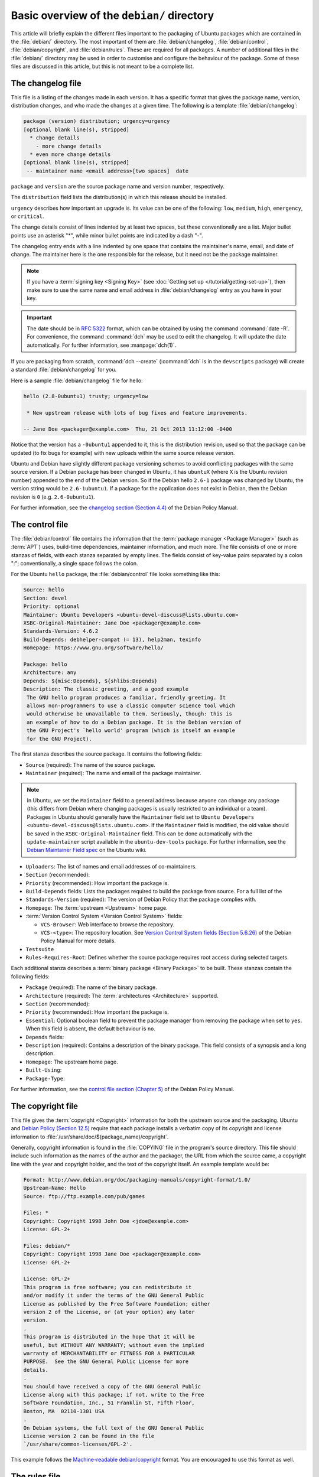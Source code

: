 Basic overview of the ``debian/`` directory
===========================================

This article will briefly explain the different files important to the packaging
of Ubuntu packages which are contained in the :file:`debian/` directory. The
most important of them are :file:`debian/changelog`, :file:`debian/control`,
:file:`debian/copyright`, and :file:`debian/rules`. These are required for all
packages. A number of additional files in the :file:`debian/` directory may be
used in order to customise and configure the behaviour of the package. Some of
these files are discussed in this article, but this is not meant to be a
complete list.

The changelog file
------------------

This file is a listing of the changes made in each version. It has a specific
format that gives the package name, version, distribution changes, and who made
the changes at a given time. The following is a template
:file:`debian/changelog`:

.. code-block:: none

    package (version) distribution; urgency=urgency
    [optional blank line(s), stripped]
      * change details
        - more change details
      * even more change details
    [optional blank line(s), stripped]
     -- maintainer name <email address>[two spaces]  date

``package`` and ``version`` are the source package name and version number,
respectively.

The ``distribution`` field lists the distribution(s) in which this release
should be installed.

``urgency`` describes how important an upgrade is. Its value can be one of the
following: ``low``, ``medium``, ``high``, ``emergency``, or ``critical``.

The change details consist of lines indented by at least two spaces, but these
conventionally are a list. Major bullet points use an asterisk "*", while minor
bullet points are indicated by a dash "-".

The changelog entry ends with a line indented by one space that contains the
maintainer's name, email, and date of change. The maintainer here is the one
responsible for the release, but it need not be the package maintainer.

.. note::

    If you have a :term:`signing key <Signing Key>` (see
    :doc:`Getting set up </tutorial/getting-set-up>`), then make sure to use the
    same name and email address in :file:`debian/changelog` entry as you have in
    your key.

.. important::

    The date should be in :rfc:`5322` format, which can be obtained by using the
    command :command:`date -R`. For convenience, the command :command:`dch` may
    be used to edit the changelog. It will update the date automatically. For
    further information, see :manpage:`dch(1)`.

If you are packaging from scratch, :command:`dch --create` (:command:`dch` is in
the ``devscripts`` package) will create a standard :file:`debian/changelog` for
you.

Here is a sample :file:`debian/changelog` file for hello:

.. code-block:: none

    hello (2.8-0ubuntu1) trusty; urgency=low

     * New upstream release with lots of bug fixes and feature improvements.

    -- Jane Doe <packager@example.com>  Thu, 21 Oct 2013 11:12:00 -0400

Notice that the version has a ``-0ubuntu1`` appended to it, this is the
distribution revision, used so that the package can be updated (to fix bugs for
example) with new uploads within the same source release version.

Ubuntu and Debian have slightly different package versioning schemes to avoid
conflicting packages with the same source version. If a Debian package has been
changed in Ubuntu, it has ``ubuntuX`` (where ``X`` is the Ubuntu revision
number) appended to the end of the Debian version. So if the Debian hello
``2.6-1`` package was changed by Ubuntu, the version string would be
``2.6-1ubuntu1``. If a package for the application does not exist in Debian,
then the Debian revision is ``0`` (e.g. ``2.6-0ubuntu1``).

For further information, see the
`changelog section (Section 4.4) <policy-changelog_>`_ of the Debian Policy
Manual.

The control file
----------------

The :file:`debian/control` file contains the information that the
:term:`package manager <Package Manager>` (such as :term:`APT`) uses, build-time
dependencies, maintainer information, and much more. The file consists of one
or more stanzas of fields, with each stanza separated by empty lines. The fields
consist of key-value pairs separated by a colon ":"; conventionally, a single
space follows the colon.

For the Ubuntu ``hello`` package, the :file:`debian/control` file looks
something like this:

.. code-block:: control

    Source: hello
    Section: devel
    Priority: optional
    Maintainer: Ubuntu Developers <ubuntu-devel-discuss@lists.ubuntu.com>
    XSBC-Original-Maintainer: Jane Doe <packager@example.com>
    Standards-Version: 4.6.2
    Build-Depends: debhelper-compat (= 13), help2man, texinfo
    Homepage: https://www.gnu.org/software/hello/

    Package: hello
    Architecture: any
    Depends: ${misc:Depends}, ${shlibs:Depends}
    Description: The classic greeting, and a good example
     The GNU hello program produces a familiar, friendly greeting. It
     allows non-programmers to use a classic computer science tool which
     would otherwise be unavailable to them. Seriously, though: this is
     an example of how to do a Debian package. It is the Debian version of
     the GNU Project's `hello world' program (which is itself an example
     for the GNU Project).

The first stanza describes the source package. It contains the following fields:

- ``Source`` (required): The name of the source package.
- ``Maintainer`` (required): The name and email of the package maintainer.

.. note::

    In Ubuntu, we set the ``Maintainer`` field to a general address
    because anyone can change any package (this differs from Debian where
    changing packages is usually restricted to an individual or a team).
    Packages in Ubuntu should generally have the ``Maintainer`` field set to
    ``Ubuntu Developers <ubuntu-devel-discuss@lists.ubuntu.com>``. If the
    ``Maintainer`` field is modified, the old value should be saved in the
    ``XSBC-Original-Maintainer`` field. This can be done automatically with the
    ``update-maintainer`` script available in the ``ubuntu-dev-tools`` package.
    For further information, see the
    `Debian Maintainer Field spec <MaintField_>`_ on the Ubuntu wiki.

- ``Uploaders``: The list of names and email addresses of co-maintainers.
- ``Section`` (recommended):
- ``Priority`` (recommended): How important the package is.
- ``Build-Depends`` fields: Lists the packages required to build the package
  from source. For a full list of the 
- ``Standards-Version`` (required): The version of Debian Policy that the
  package complies with.
- ``Homepage``: The :term:`upstream <Upstream>` home page.
- :term:`Version Control System <Version Control System>` fields: 

  * ``VCS-Browser``: Web interface to browse the repository.
  * ``VCS-<type>``: The repository location. See
    `Version Control System fields (Section 5.6.26) <policy-vcs_>`_ of
    the Debian Policy Manual for more details.

- ``Testsuite``
- ``Rules-Requires-Root``: Defines whether the source package requires root
  access during selected targets.

Each additional stanza describes a :term:`binary package <Binary Package>` to
be built. These stanzas contain the following fields:

- ``Package`` (required): The name of the binary package.
- ``Architecture`` (required): The :term:`architectures <Architecture>`
  supported.
- ``Section`` (recommended):
- ``Priority`` (recommended): How important the package is.
- ``Essential``: Optional boolean field to prevent the package manager from
  removing the package when set to ``yes``. When this field is absent, the
  default behaviour is ``no``.
- ``Depends`` fields:
- ``Description`` (required): Contains a description of the binary package. This
  field consists of a synopsis and a long description.
- ``Homepage``: The upstream home page.
- ``Built-Using``:
- ``Package-Type``:

For further information, see the
`control file section (Chapter 5) <policy-control_>`_ of the Debian Policy
Manual.

The copyright file
------------------

This file gives the :term:`copyright <Copyright>` information for both the
upstream source and the packaging. Ubuntu and
`Debian Policy (Section 12.5) <policy-copyright_>`_ require that each package
installs a verbatim copy of its copyright and license information to
:file:`/usr/share/doc/$(package_name)/copyright`.

Generally, copyright information is found in the :file:`COPYING` file in the
program's source directory. This file should include such information as the
names of the author and the packager, the URL from which the source came, a
copyright line with the year and copyright holder, and the text of the copyright
itself. An example template would be:

.. code-block:: none

    Format: http://www.debian.org/doc/packaging-manuals/copyright-format/1.0/
    Upstream-Name: Hello
    Source: ftp://ftp.example.com/pub/games

    Files: *
    Copyright: Copyright 1998 John Doe <jdoe@example.com>
    License: GPL-2+

    Files: debian/*
    Copyright: Copyright 1998 Jane Doe <packager@example.com>
    License: GPL-2+

    License: GPL-2+
    This program is free software; you can redistribute it
    and/or modify it under the terms of the GNU General Public
    License as published by the Free Software Foundation; either
    version 2 of the License, or (at your option) any later
    version.
    .
    This program is distributed in the hope that it will be
    useful, but WITHOUT ANY WARRANTY; without even the implied
    warranty of MERCHANTABILITY or FITNESS FOR A PARTICULAR
    PURPOSE.  See the GNU General Public License for more
    details.
    .
    You should have received a copy of the GNU General Public
    License along with this package; if not, write to the Free
    Software Foundation, Inc., 51 Franklin St, Fifth Floor,
    Boston, MA  02110-1301 USA
    .
    On Debian systems, the full text of the GNU General Public
    License version 2 can be found in the file
    `/usr/share/common-licenses/GPL-2'.

This example follows the `Machine-readable debian/copyright <DEP5_>`_ format.
You are encouraged to use this format as well.

The rules file
--------------

The last file we need to look at is :file:`debian/rules`. This does all the work
for creating our package. It is a Makefile with targets to compile and install
the application, then create the :file:`.deb` file from the installed files. It
also has a target to clean up all the build files so you end up with just a
source package again.

Here is a simplified version of the :file:`debian/rules` file created by
:command:`dh_make` (which can be found in the ``dh-make`` package):

.. code-block:: make

    #!/usr/bin/make -f
    # -*- makefile -*-

    # Uncomment this to turn on verbose mode.
    #export DH_VERBOSE=1

    %:
        dh $@

Let us go through this file in some detail. What this does is pass every build
target that :file:`debian/rules` is called with as an argument to
:file:`/usr/bin/dh`, which itself will call the necessary ``dh_*`` commands.

``dh`` runs a sequence of debhelper commands. The supported sequences correspond
to the targets of a :file:`debian/rules` file: ``build`` ``clean`` ``install``
``binary-arch`` ``binary-indep`` and ``binary`` In order to see what commands
are run in each target, run:

.. code-block:: bash

    dh binary-arch --no-act

Commands in the ``binary-indep`` sequence are passed the "-i" option to ensure
they only work on binary independent packages, and commands in the binary-arch
sequences are passed the "-a" option to ensure they only work on architecture
dependent packages.

Each debhelper command will record when it's successfully run in
:file:`debian/package.debhelper.log` (which ``dh_clean`` deletes). So ``dh`` can
tell which commands have already been run, for which packages, and skip running
those commands again.

Each time ``dh`` is run, it examines the log, and finds the last logged command
that is in the specified sequence. It then continues with the next command in
the sequence. The ``--until``, ``--before``, ``--after``, and ``--remaining``
options can override this behaviour.

If :file:`debian/rules` contains a target with a name like
``override_dh_command``, then when it gets to that command in the sequence,
``dh`` will run that target from the rules file, rather than running the actual
command. The override target can then run the command with additional options,
or run entirely different commands instead.

.. note::

    To use this override feature, you should Build-Depend on ``debhelper``
    version 7.0.50 or above.

Have a look at :file:`/usr/share/doc/debhelper/examples/` and :manpage:`dh(1)`
for more examples. Also see `the rules section (Section 4.9) <policy-rules_>`_
of the Debian Policy Manual.

Additional files
----------------

The install file
~~~~~~~~~~~~~~~~

The :file:`install` file is used by ``dh_install`` to install files into the
binary package. It has two standard use cases:

- To install files into your package that are not handled by the upstream build
  system
- Splitting a single large source package into multiple binary packages.

In the first case, the :file:`install` file should have one line per file
installed, specifying both the file and the installation directory. For example,
the following :file:`install` file would install the script ``foo`` in the
source package's root directory to :file:`usr/bin` and a desktop file in the
:file:`debian` directory to :file:`usr/share/applications`:

.. code-block:: none

    foo usr/bin
    debian/bar.desktop usr/share/applications

When a source package is producing multiple binary packages ``dh`` will install
the files into :file:`debian/tmp` rather than directly into
:file:`debian/<package>`. Files installed into :file:`debian/tmp` can then be
moved into separate binary packages using multiple :file:`$package_name.install`
files. This is often done to split large amounts of architecture independent
data out of architecture dependent packages and into ``Architecture: all``
packages. In this case, only the name of the files (or directories) to be
installed are needed without the installation directory. For example,
:file:`foo.install` containing only the architecture dependent files might look
like:

.. code-block:: none

    usr/bin/
    usr/lib/foo/*.so

While the :file:`foo-common.install` containing only the architecture
independent file might look like:

.. code-block:: none

    /usr/share/doc/
    /usr/share/icons/
    /usr/share/foo/
    /usr/share/locale/

This would create two binary packages, ``foo`` and ``foo-common``. Both would
require their own stanza in :file:`debian/control`.

See :manpage:`dh_install(1)` and the
`install file section (Section 5.11) <maint-install_>`_ of the Debian New
Maintainers' Guide for additional details.

The watch file
~~~~~~~~~~~~~~

The :file:`debian/watch` file allows us to check automatically for new upstream
versions using the tool ``uscan`` found in the ``devscripts`` package. The
first line of the watch file must be the format version (4, at the time of this
writing), while the following lines contain any URLs to parse. For example:

.. code-block:: none

    version=4
    http://ftp.gnu.org/gnu/hello/hello-(.*).tar.gz

Running :command:`uscan` in the root source directory will now compare the
upstream version number in the :file:`debian/changelog` with the latest upstream
version. If a new upstream version is found, it will be automatically
downloaded. For example:

.. code-block:: none
    
    $ uscan
    hello: Newer version (2.7) available on remote site:
        http://ftp.gnu.org/gnu/hello/hello-2.7.tar.gz
        (local version is 2.6)
    hello: Successfully downloaded updated package hello-2.7.tar.gz
        and symlinked hello_2.7.orig.tar.gz to it

If your tarballs live on :term:`Launchpad`, the :file:`debian/watch` file is a
little more complicated (see `Question 21146 <Q21146_>`_ and
`Bug 231797 <Bug231797_>`_ for why this is). In that case, use something like:

.. code-block:: none

    version=4
    https://launchpad.net/flufl.enum/+download http://launchpad.net/flufl.enum/.*/flufl.enum-(.+).tar.gz

For further information, see :manpage:`uscan(1)` and the
`watch file section (Section 4.11) <policy-watch_>`_ of the Debian Policy
Manual.

For a list of packages where the :file:`watch` file reports they are not in sync
with upstream see
`Ubuntu External Health Status <https://qa.ubuntuwire.org/uehs/no_updated.html>`_.

The source/format file
~~~~~~~~~~~~~~~~~~~~~~

This file indicates the format of the source package. It should contain
a single line indicating the desired format:

- ``3.0 (native)`` for Debian native packages (no upstream version)
- ``3.0 (quilt)`` for packages with a separate upstream tarball
- ``1.0`` for packages wishing to explicitly declare the default format

Currently, the package source format will default to ``1.0`` if the
:file:`debian/source/format` file does not exist, but you should not rely on
this behaviour, as it is deprecated. You should make this explicit in the
:file:`source/format` file. If you choose not to use this file to define the
source format, Lintian will warn about the missing file.

You are encouraged to use the newer ``3.0`` source format. It provides
a number of new features:

- Support for additional compression formats: ``bzip2``, ``lzma`` and ``xz``
- Support for multiple upstream tarballs
- Not necessary to repack the upstream tarball to strip the debian directory
- Debian-specific changes are no longer stored in a single :file:`.diff.gz` but
  in multiple patches compatible with quilt under :file:`debian/patches/`

The Debian `DebSrc3.0 <DebSrc3.0_>`_ page summarises additional information
concerning the switch to the ``3.0`` source package formats.

See :manpage:`dpkg-source(1)` and the
`source/format section (Section 5.21) <maint-format_>`_  of the Debian New
Maintainers' Guide for additional details.

Additional Resources
--------------------

In addition to the links to the Debian Policy Manual in each section above, the
Debian New Maintainers' Guide has more detailed descriptions of each file.
`Chapter 4, "Required files under the debian directory" <RequiredFiles_>`_
further discusses the  control, changelog, copyright and rules files.
`Chapter 5, "Other files under the debian directory" <OtherFiles_>`_
discusses additional files that may be used.

.. _policy-changelog: https://www.debian.org/doc/debian-policy/ch-source.html#s-dpkgchangelog
.. _policy-vcs: https://www.debian.org/doc/debian-policy/ch-controlfields.html#s-f-vcs-fields
.. _policy-control: https://www.debian.org/doc/debian-policy/ch-controlfields.html
.. _policy-copyright: https://www.debian.org/doc/debian-policy/ch-docs.html#s-copyrightfile
.. _policy-rules: https://www.debian.org/doc/debian-policy/ch-source.html#s-debianrules
.. _maint-install: https://www.debian.org/doc/manuals/maint-guide/dother.en.html#install
.. _policy-watch: https://www.debian.org/doc/debian-policy/ch-source.html#s-debianwatch
.. _DebSrc3.0: https://wiki.debian.org/Projects/DebSrc3.0
.. _maint-format: https://www.debian.org/doc/manuals/maint-guide/dother.en.html#sourcef
.. _DEP5: https://www.debian.org/doc/packaging-manuals/copyright-format/1.0/
.. _MaintField: https://wiki.ubuntu.com/DebianMaintainerField
.. _Q21146: https://answers.launchpad.net/launchpad/+question/21146
.. _Bug231797: https://launchpad.net/launchpad/+bug/231797
.. _RequiredFiles: https://www.debian.org/doc/manuals/maint-guide/dreq.en.html
.. _OtherFiles: https://www.debian.org/doc/manuals/maint-guide/dother.en.html